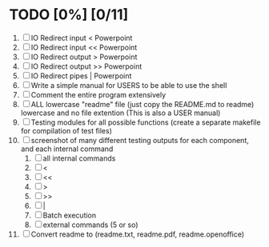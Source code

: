 * TODO [0%] [0/11] 
  1. [ ] IO Redirect input < Powerpoint
  2. [ ] IO Redirect input << Powerpoint
  3. [ ] IO Redirect output > Powerpoint
  4. [ ] IO Redirect output >> Powerpoint
  5. [ ] IO Redirect pipes | Powerpoint
  6. [ ] Write a simple manual for USERS to be able to use the shell
  7. [ ] Comment the entire program extensively
  8. [ ] ALL lowercase "readme" file (just copy the README.md to readme) lowercase and no file extention (This is also a USER manual)
  9. [ ] Testing modules for all possible functions (create a separate makefile for compilation of test files)
  10. [ ] screenshot of many different testing outputs for each component, and each internal command
      1. [ ] all internal commands
      2. [ ] <
      3. [ ] <<
      4. [ ] >
      5. [ ] >>
      6. [ ] |
      7. [ ] Batch execution
      8. [ ] external commands (5 or so)
  11. [ ] Convert readme to (readme.txt, readme.pdf, readme.openoffice)

